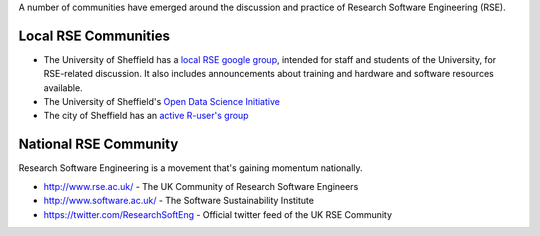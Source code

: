 .. title: Community
.. slug: index
.. date: 2015-12-19 18:12:22 UTC
.. tags:
.. category:
.. link:
.. description:
.. type: text

A number of communities have emerged around the discussion and practice of Research Software Engineering (RSE).

Local RSE Communities
---------------------

* The University of Sheffield has a `local RSE google group <https://groups.google.com/a/sheffield.ac.uk/forum/#!forum/rse-group>`_, intended for staff and students of the University, for RSE-related discussion. It also includes announcements about training and hardware and software resources available.
* The University of Sheffield's `Open Data Science Initiative <http://opendsi.cc/>`_
* The city of Sheffield has an `active R-user's group <http://sheffieldr.github.io/>`_

National RSE Community
----------------------
Research Software Engineering is a movement that's gaining momentum nationally.

* http://www.rse.ac.uk/ - The UK Community of Research Software Engineers
* http://www.software.ac.uk/ - The Software Sustainability Institute
* https://twitter.com/ResearchSoftEng - Official twitter feed of the UK RSE Community
